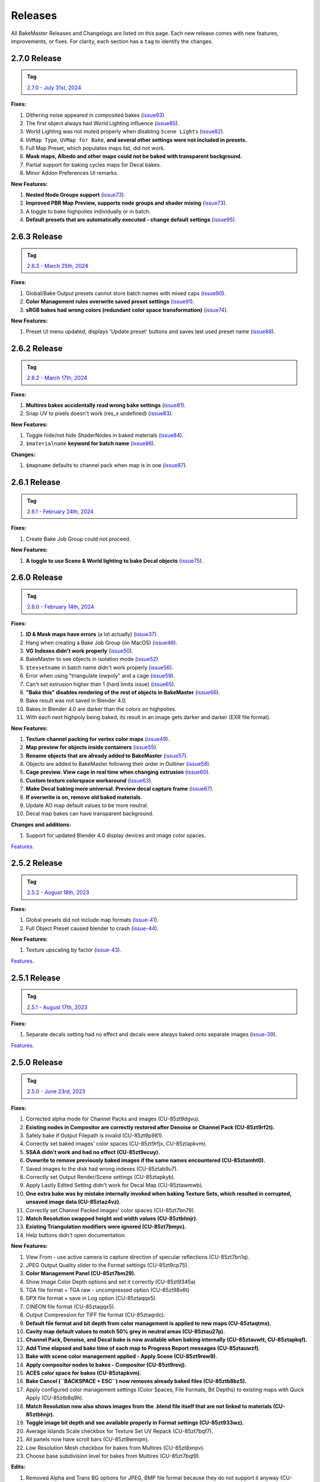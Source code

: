 .. |preview_cage_extrusion| image:: ../../_static/images/pages/more/releases/preview_cage_extrusion.gif
    :alt: Preview Cage Extrusion

========
Releases
========

All BakeMaster Releases and Changelogs are listed on this page. Each new release comes with new features, improvements, or fixes. For clarity, each section has a ``tag`` to identify the changes.

2.7.0 Release
=============

.. admonition:: Tag
    :class: important

    `2.7.0 - July 31st, 2024 <https://github.com/KirilStrezikozin/BakeMaster-Blender-Addon/releases>`__

**Fixes:**

#. Dithering noise appeared in composited bakes (`issue93 <https://github.com/KirilStrezikozin/BakeMaster-Blender-Addon/issues/93>`__).
#. The first object always had World Lighting influence (`issue85 <https://github.com/KirilStrezikozin/BakeMaster-Blender-Addon/issues/85>`__).
#. World Lighting was not muted properly when disabling ``Scene Lights`` (`issue82 <https://github.com/KirilStrezikozin/BakeMaster-Blender-Addon/issues/82>`__).
#. ``UVMap Type``, ``UVMap for Bake``, **and several other settings were not included in presets.**
#. Full Map Preset, which populates maps list, did not work.
#. **Mask maps, Albedo and other maps could not be baked with transparent background.**
#. Partial support for baking cycles maps for Decal bakes.
#. Minor Addon Preferences UI remarks.

**New Features:**

#. **Nested Node Groups support** (`issue73 <https://github.com/KirilStrezikozin/BakeMaster-Blender-Addon/issues/73>`__).
#. **Improved PBR Map Preview, supports node groups and shader mixing** (`issue73 <https://github.com/KirilStrezikozin/BakeMaster-Blender-Addon/issues/73>`__).
#. A toggle to bake highpolies individually or in batch.
#. **Default presets that are automatically executed - change default settings** (`issue95 <https://github.com/KirilStrezikozin/BakeMaster-Blender-Addon/issues/95>`__).

2.6.3 Release
=============

.. admonition:: Tag
    :class: important

    `2.6.3 - March 25th, 2024 <https://github.com/KirilStrezikozin/BakeMaster-Blender-Addon/releases>`__

**Fixes:**

#. Global/Bake Output presets cannot store batch names with mixed caps (`issue90 <https://github.com/KirilStrezikozin/BakeMaster-Blender-Addon/issues/90>`__).
#. **Color Management rules overwrite saved preset settings** (`issue91 <https://github.com/KirilStrezikozin/BakeMaster-Blender-Addon/issues/91>`__).
#. **sRGB bakes had wrong colors (redundant color space transformation)** (`issue74 <https://github.com/KirilStrezikozin/BakeMaster-Blender-Addon/issues/74>`__).

**New Features:**

#. Preset UI menu updated, displays 'Update preset' buttons and saves last used preset name (`issue88 <https://github.com/KirilStrezikozin/BakeMaster-Blender-Addon/issues/88>`__).

2.6.2 Release
=============

.. admonition:: Tag
    :class: important

    `2.6.2 - March 17th, 2024 <https://github.com/KirilStrezikozin/BakeMaster-Blender-Addon/releases>`__

**Fixes:**

#. **Multires bakes accidentally read wrong bake settings** (`issue81 <https://github.com/KirilStrezikozin/BakeMaster-Blender-Addon/issues/81>`__).
#. Snap UV to pixels doesn't work (res_x undefined) (`issue83 <https://github.com/KirilStrezikozin/BakeMaster-Blender-Addon/issues/83>`__).

**New Features:**

#. Toggle hide/not hide ShaderNodes in baked materials (`issue84 <https://github.com/KirilStrezikozin/BakeMaster-Blender-Addon/issues/84>`__).
#. ``$materialname`` **keyword for batch name** (`issue86 <https://github.com/KirilStrezikozin/BakeMaster-Blender-Addon/issues/86>`__).

**Changes:**

#. ``$mapname`` defaults to channel pack when map is in one (`issue87 <https://github.com/KirilStrezikozin/BakeMaster-Blender-Addon/issues/87>`__).

2.6.1 Release
=============

.. admonition:: Tag
    :class: important

    `2.6.1 - February 24th, 2024 <https://github.com/KirilStrezikozin/BakeMaster-Blender-Addon/releases>`__

**Fixes:**

#. Create Bake Job Group could not proceed.

**New Features:**

#. **A toggle to use Scene & World lighting to bake Decal objects** (`issue75 <https://github.com/KirilStrezikozin/BakeMaster-Blender-Addon/issues/75>`__).

2.6.0 Release
=============

.. admonition:: Tag
    :class: important

    `2.6.0 - February 14th, 2024 <https://github.com/KirilStrezikozin/BakeMaster-Blender-Addon/releases>`__

**Fixes:**

#. **ID & Mask maps have errors** (a lot actually) (`issue37 <https://github.com/KirilStrezikozin/BakeMaster-Blender-Addon/issues/37>`__).
#. Hang when creating a Bake Job Group (on MacOS) (`issue46 <https://github.com/KirilStrezikozin/BakeMaster-Blender-Addon/issues/46>`__).
#. **VG Indexes didn't work properly** (`issue50 <https://github.com/KirilStrezikozin/BakeMaster-Blender-Addon/issues/50>`__).
#. BakeMaster to see objects in isolation mode (`issue52 <https://github.com/KirilStrezikozin/BakeMaster-Blender-Addon/issues/52>`__).
#. ``$texsetname`` in batch name didn't work properly (`issue56 <https://github.com/KirilStrezikozin/BakeMaster-Blender-Addon/issues/56>`__).
#. Error when using "triangulate lowpoly" and a cage (`issue59 <https://github.com/KirilStrezikozin/BakeMaster-Blender-Addon/issues/59>`__).
#. Can't set extrusion higher than 1 (hard limits issue) (`issue65 <https://github.com/KirilStrezikozin/BakeMaster-Blender-Addon/issues/65>`__).
#. **"Bake this" disables rendering of the rest of objects in BakeMaster** (`issue66 <https://github.com/KirilStrezikozin/BakeMaster-Blender-Addon/issues/66>`__).
#. Bake result was not saved in Blender 4.0.
#. Bakes in Blender 4.0 are darker than the colors on highpolies.
#. With each next highpoly being baked, its result in an image gets darker and darker (EXR file format).

**New Features:**

#. **Texture channel packing for vertex color maps** (`issue49 <https://github.com/KirilStrezikozin/BakeMaster-Blender-Addon/issues/49>`__).
#. **Map preview for objects inside containers** (`issue55 <https://github.com/KirilStrezikozin/BakeMaster-Blender-Addon/issues/55>`__).
#. **Rename objects that are already added to BakeMaster** (`issue57 <https://github.com/KirilStrezikozin/BakeMaster-Blender-Addon/issues/57>`__).
#. Objects are added to BakeMaster following their order in Outliner (`issue58 <https://github.com/KirilStrezikozin/BakeMaster-Blender-Addon/issues/58>`__).
#. **Cage preview. View cage in real time when changing extrusion** (`issue60 <https://github.com/KirilStrezikozin/BakeMaster-Blender-Addon/issues/60>`__).
#. **Custom texture colorspace workaround** (`issue63 <https://github.com/KirilStrezikozin/BakeMaster-Blender-Addon/issues/63>`__).
#. **Make Decal baking more universal. Preview decal capture frame** (`issue67 <https://github.com/KirilStrezikozin/BakeMaster-Blender-Addon/issues/67>`__).
#. **If overwrite is on, remove old baked materials**.
#. Update AO map default values to be more neutral.
#. Decal map bakes can have transparent background.

**Changes and additions:**

#. Support for updated Blender 4.0 display devices and image color spaces.

|preview_cage_extrusion|

`Features <https://bakemaster-blender-addon.readthedocs.io/en/2.6.0/pages/about.html#key-features>`__.

2.5.2 Release
=============

.. admonition:: Tag
    :class: important

    `2.5.2 - August 18th, 2023 <https://github.com/KirilStrezikozin/BakeMaster-Blender-Addon/releases>`__

**Fixes:**

#. Global presets did not include map formats (`issue-41 <https://github.com/KirilStrezikozin/BakeMaster-Blender-Addon/issues/41>`__).
#. Full Object Preset caused blender to crash (`issue-44 <https://github.com/KirilStrezikozin/BakeMaster-Blender-Addon/issues/44>`__).

**New Features:**

#. Texture upscaling by factor (`issue-43 <https://github.com/KirilStrezikozin/BakeMaster-Blender-Addon/issues/43>`__).

`Features <https://bakemaster-blender-addon.readthedocs.io/en/2.5.2/pages/about.html#key-features>`__.

2.5.1 Release
=============

.. admonition:: Tag
    :class: important

    `2.5.1 - August 17th, 2023 <https://github.com/KirilStrezikozin/BakeMaster-Blender-Addon/releases>`__

**Fixes:**

#. Separate decals setting had no effect and decals were always baked onto separate images (`issue-39 <https://github.com/KirilStrezikozin/BakeMaster-Blender-Addon/issues/39>`__).

`Features <https://bakemaster-blender-addon.readthedocs.io/en/2.5.1/pages/about.html#key-features>`__.

2.5.0 Release
=============

.. admonition:: Tag
    :class: important

    `2.5.0 - June 23rd, 2023 <https://github.com/KirilStrezikozin/BakeMaster-Blender-Addon/releases>`__

**Fixes:**

#. Corrected alpha mode for Channel Packs and images (CU-85zt9dgvu).
#. **Existing nodes in Compositor are correctly restored after Denoise or Channel Pack (CU-85zt9rf2t).**
#. Safely bake if Output Filepath is invalid (CU-85zt9p981).
#. Correctly set baked images' color spaces (CU-85zt9rfjx, CU-85ztapkvm).
#. **SSAA didn't work and had no effect (CU-85zt9ecuy).**
#. **Ovewrite to remove previously baked images if the same names encountered (CU-85ztamht0).**
#. Saved images to the disk had wrong indexes (CU-85ztab9u7).
#. Correctly set Output Render/Scene settings (CU-85ztapkyb).
#. Apply Lastly Edited Setting didn't work for Decal Map (CU-85ztawmwb).
#. **One extra bake was by mistake internally invoked when baking Texture Sets, which resulted in corrupted, unsaved image data (CU-85ztaz4vz).**
#. Correctly set Channel Packed images' color spaces (CU-85zt7bn79).
#. **Match Resolution swapped height and width values (CU-85ztbhnjr).**
#. **Existing Triangulation modifiers were ignored (CU-85zt7bmyc).**
#. Help buttons didn't open documentation.

**New Features:**

#. View From - use active camera to capture direction of specular reflections (CU-85zt7bn1q).
#. JPEG Output Quality slider to the Format settings (CU-85zt9cp75).
#. **Color Management Panel (CU-85zt7bm29).**
#. Show Image Color Depth options and set it correctly (CU-85zt9345a)
#. TGA file format + TGA raw - uncompressed option (CU-85zt98v6t)
#. DPX file format + save in Log option (CU-85ztaqqx5).
#. CINEON file format (CU-85ztaqqx5).
#. Output Compression for TIFF file format (CU-85ztaqrdc).
#. **Default file format and bit depth from color management is applied to new maps (CU-85ztaqtmx).**
#. **Cavity map default values to match 50% grey in neutral areas (CU-85ztau27p).**
#. **Channel Pack, Denoise, and Decal bake is now available when baking internally (CU-85ztauwtt, CU-85ztapkqf).**
#. **Add Time elapsed and bake time of each map to Progress Report messages (CU-85ztauwzf).**
#. **Bake with scene color management applied - Apply Scene (CU-85zt9rew9).**
#. **Apply compositor nodes to bakes - Compositor (CU-85zt9revj).**
#. **ACES color space for bakes (CU-85ztapkvm).**
#. **Bake Cancel (``BACKSPACE + ESC``) now removes already baked files (CU-85ztb8bz5).**
#. Apply configured color management settings (Color Spaces, File Formats, Bit Depths) to existing maps with Quick Apply (CU-85ztb8q9h).
#. **Match Resolution now also shows images from the .blend file itself that are not linked to materials (CU-85ztbhnjr).**
#. **Toggle image bit depth and see available properly in Format settings (CU-85zt933wz).**
#. Average Islands Scale checkbox for Texture Set UV Repack (CU-85zt7bqf7).
#. All panels now have scroll bars (CU-85zt8wmqm).
#. Low Resolution Mesh checkbox for bakes from Multires (CU-85zt8xnpv).
#. Choose base subdivision level for bakes from Multires (CU-85zt7bqt9).

**Edits:**

#. Removed Alpha and Trans BG options for JPEG, BMP file format because they do not support it anyway (CU-85zt9d78z).
#. Show available map data first for Displacement, Normal maps (CU-85ztatzht).
#. Channel Pack, Denoise, and Decal bake now proceedes without a need for Render Result image (CU-85ztauwjz).
#. Map baking progress now shows not total maps count to left, but the count of maps that are actually valid for bake (CU-85ztb5pn6).

`Features <https://bakemaster-blender-addon.readthedocs.io/en/2.5.0/pages/about.html#key-features>`__.

2.0.2 Release
=============

.. admonition:: Tag
    :class: important

    `2.0.2 - April 28th, 2023 <https://github.com/KirilStrezikozin/BakeMaster-Blender-Addon/releases>`__

**Fixes:**

#. Albedo, Metallic, Roughness, and Opacity Maps weren't baked properly from Highpoly (`issue-29 <https://github.com/KirilStrezikozin/BakeMaster-Blender-Addon/issues/29>`__)
#. ID Maps weren't baked if Object had NoneType Materials (`dev-a1a4836 <https://github.com/KirilStrezikozin/BakeMaster-Blender-Addon-Dev/commit/a1a4836aa42eae83b6173df147ae63545dff5416>`__)
#. If bake took more than a minute, "Bake completed in ..." didn't show correct time the bake took (`dev-de81454 <https://github.com/KirilStrezikozin/BakeMaster-Blender-Addon-Dev/commit/de81454994b1dd73b59fb1167cf0f76bf0011451>`__)
#. Normal map colorspace could not be set (`issue-27 <https://github.com/KirilStrezikozin/BakeMaster-Blender-Addon/issues/27>`__)
#. Normal Map bake with Oject/Materials data outputted raw vectors colors instead of normals (`dev-717cc45 <https://github.com/KirilStrezikozin/BakeMaster-Blender-Addon-Dev/commit/717cc4574e985fca7f0617bffd0b195c509f6068>`__)
#. UVMap for bake was set to be the UVMap to bake from (`dev-e4aff4e <https://github.com/KirilStrezikozin/BakeMaster-Blender-Addon-Dev/commit/e4aff4ef30027124ed7270e22f854f10d41de651>`__)
#. Bake could not proceed when objects were hidden at the start (`dev-07ead0b <https://github.com/KirilStrezikozin/BakeMaster-Blender-Addon-Dev/commit/07ead0b3f7716624e098402c2c7990ed08995610>`__)
#. Normal Map bake from multires caused errors (`dev-2c27a29 <https://github.com/KirilStrezikozin/BakeMaster-Blender-Addon-Dev/commit/2c27a29c08b20a0d8f95577264e5fcde52997842>`__)

**New Features:**

#. Pack tiled images since Blender 3.5 supports it (`dev-9a954c8 <https://github.com/KirilStrezikozin/BakeMaster-Blender-Addon-Dev/commit/9a954c8aadd3b086b609676dad4492e588b3abbe>`__)

`Features <https://bakemaster-blender-addon.readthedocs.io/en/2.0.2/pages/about.html#key-features>`__.

2.0.1 Release
=============

.. admonition:: Tag
    :class: important

    `2.0.1 - March 8th, 2023 <https://github.com/KirilStrezikozin/BakeMaster-Blender-Addon/releases>`__

**Fixes:**

#. Image format (.png) is occasionally written twice (.png.png) (`issue-22 <https://github.com/KirilStrezikozin/BakeMaster-Blender-Addon/issues/22>`__)
#. Roughness map wasn't added to Baked Material (`dev-9d1a30a <https://github.com/KirilStrezikozin/BakeMaster-Blender-Addon-Dev/commit/9d1a30ab757115b1c7c976c20b2c36e0566cb971>`__)
#. Color stepping when baking Displacement from Multires (`dev-9d1a30a <https://github.com/KirilStrezikozin/BakeMaster-Blender-Addon-Dev/commit/9d1a30ab757115b1c7c976c20b2c36e0566cb971>`__)
#. Displacement map from material not baking out (`dev-9d1a30a <https://github.com/KirilStrezikozin/BakeMaster-Blender-Addon-Dev/commit/9d1a30ab757115b1c7c976c20b2c36e0566cb971>`__)

`Features <https://bakemaster-blender-addon.readthedocs.io/en/2.0.1/pages/about.html#key-features>`__.

2.0.0 Release
=============

.. admonition:: Tag
    :class: important

    `2.0.0 - December 29th, 2022 <https://github.com/KirilStrezikozin/BakeMaster-Blender-Addon/releases>`__

Powerful update, refactor of the whole addon.

`Features <https://bakemaster-blender-addon.readthedocs.io/en/2.0.0/pages/about.html#key-features>`__.

1.1.0 Release
=============

.. admonition:: Tag
    :class: important

    `1.1.0 - October 6th, 2022 <https://github.com/KirilStrezikozin/BakeMaster-Blender-Addon/releases>`__

Presets functionality added.

`Features <https://bakemaster-blender-addon.readthedocs.io/en/1.1.0/start/about/introduction.html#key-features>`__.

1.0.0 Release
=============

.. admonition:: Tag
    :class: important

    `1.0.0 - September 12th, 2022 <https://github.com/KirilStrezikozin/BakeMaster-Blender-Addon/releases>`__

The first release of BakeMaster Blender Addon.

`Features <https://bakemaster-blender-addon.readthedocs.io/en/1.0.0/start/about/introduction.html#key-features>`__.
